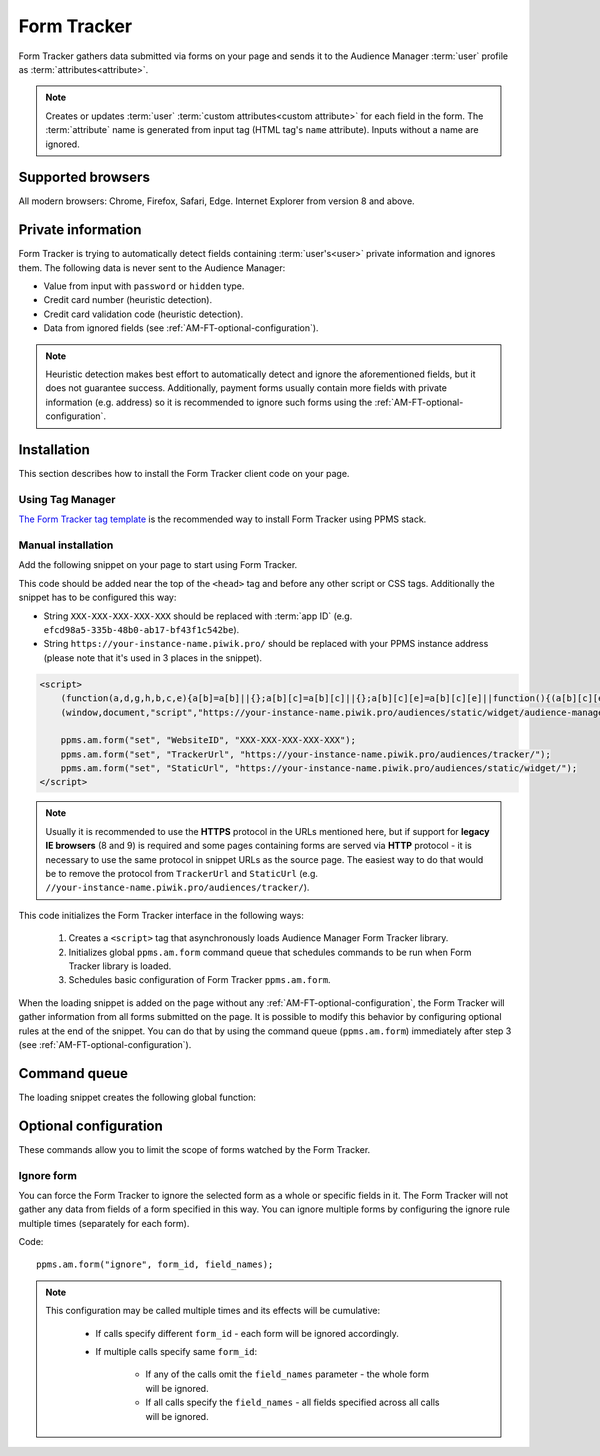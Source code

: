 .. highlight:: js
.. default-domain:: js

Form Tracker
============
Form Tracker gathers data submitted via forms on your page and sends it to the Audience Manager :term:`user` profile as
:term:`attributes<attribute>`.

.. note::
    Creates or updates :term:`user` :term:`custom attributes<custom attribute>` for each field in the form.
    The :term:`attribute` name is generated from input tag (HTML tag's ``name`` attribute). Inputs without a name are ignored.

Supported browsers
------------------
All modern browsers: Chrome, Firefox, Safari, Edge. Internet Explorer from version 8 and above.

.. todo:: Move information about supported browsers to document about PPMS in general since it's common to whole system.

Private information
-------------------
Form Tracker is trying to automatically detect fields containing :term:`user's<user>` private information and ignores them.
The following data is never sent to the Audience Manager:

.. todo:: Check what is legal term for ignored information's.

- Value from input with ``password`` or ``hidden`` type.
- Credit card number (heuristic detection).
- Credit card validation code (heuristic detection).
- Data from ignored fields (see :ref:`AM-FT-optional-configuration`).

.. note::
    Heuristic detection makes best effort to automatically detect and ignore the aforementioned fields, but it does not
    guarantee success. Additionally, payment forms usually contain more fields with private information (e.g. address)
    so it is recommended to ignore such forms using the :ref:`AM-FT-optional-configuration`.

Installation
------------
This section describes how to install the Form Tracker client code on your page.

Using Tag Manager
`````````````````
`The Form Tracker tag template <https://help.piwik.pro/audience-manager/capturing-data-forms/>`_ is the recommended way to
install Form Tracker using PPMS stack.

Manual installation
```````````````````
Add the following snippet on your page to start using Form Tracker.

This code should be added near the top of the ``<head>`` tag and before any other script or CSS tags. Additionally
the snippet has to be configured this way:

- String ``XXX-XXX-XXX-XXX-XXX`` should be replaced with :term:`app ID` (e.g. ``efcd98a5-335b-48b0-ab17-bf43f1c542be``).
- String ``https://your-instance-name.piwik.pro/`` should be replaced with your PPMS instance address (please note that it's used in 3 places in the snippet).

.. code-block:: html

    <script>
        (function(a,d,g,h,b,c,e){a[b]=a[b]||{};a[b][c]=a[b][c]||{};a[b][c][e]=a[b][c][e]||function(){(a[b][c][e].q=a[b][c][e].q||[]).push(arguments)};var f=d.createElement(g);d=d.getElementsByTagName(g)[0];f.async=1;f.src=h;d.parentNode.insertBefore(f,d)})
        (window,document,"script","https://your-instance-name.piwik.pro/audiences/static/widget/audience-manager.form.min.js","ppms","am","form");

        ppms.am.form("set", "WebsiteID", "XXX-XXX-XXX-XXX-XXX");
        ppms.am.form("set", "TrackerUrl", "https://your-instance-name.piwik.pro/audiences/tracker/");
        ppms.am.form("set", "StaticUrl", "https://your-instance-name.piwik.pro/audiences/static/widget/");
    </script>

.. note::
    Usually it is recommended to use the **HTTPS** protocol in the URLs mentioned here, but if support for **legacy IE browsers**
    (8 and 9) is required and some pages containing forms are served via **HTTP** protocol - it is necessary to use the same
    protocol in snippet URLs as the source page. The easiest way to do that would be to remove the protocol from ``TrackerUrl``
    and ``StaticUrl`` (e.g. ``//your-instance-name.piwik.pro/audiences/tracker/``).

.. todo::
    Update form tracker API to make it similar to AM JS API and simplify setup process to 2 parameters without
    protocol magic.

This code initializes the Form Tracker interface in the following ways:

    #. Creates a ``<script>`` tag that asynchronously loads Audience Manager Form Tracker library.
    #. Initializes global ``ppms.am.form`` command queue that schedules commands to be run when Form Tracker library is
       loaded.
    #. Schedules basic configuration of Form Tracker ``ppms.am.form``.

When the loading snippet is added on the page without any :ref:`AM-FT-optional-configuration`, the Form Tracker will gather information from
all forms submitted on the page. It is possible to modify this behavior by configuring optional rules at the end of the snippet.
You can do that by using the command queue (``ppms.am.form``) immediately after step 3 (see
:ref:`AM-FT-optional-configuration`).

Command queue
-------------
The loading snippet creates the following global function:

.. function:: ppms.am.form(command, ...args)

    Audience Manager Form Tracker command queue.

    :param string command: Command name.
    :param args: Command arguments. The number of arguments and their function depend on command.
    :returns: Commands are expected to be run asynchronously and return no value.
    :rtype: undefined

.. _AM-FT-optional-configuration:

Optional configuration
----------------------
These commands allow you to limit the scope of forms watched by the Form Tracker.

Ignore form
```````````
You can force the Form Tracker to ignore the selected form as a whole or specific fields in it. The Form Tracker will not gather any
data from fields of a form specified in this way. You can ignore multiple forms by configuring the ignore rule multiple times
(separately for each form).

Code::

    ppms.am.form("ignore", form_id, field_names);

.. describe:: form_id

    **Required** ``string`` ``id`` attribute of ignored ``<form>`` tag.

    Example::

        "payment-form"

.. describe:: field_names

    **Optional** ``Array<string>`` List of ``name`` attributes of ignored ``<input>`` or ``<textarea>`` tags in the
    ignored form. If this parameter is not provided, all fields in the form will be ignored.

    Example::

        ["street", "post-code", "city"]

    .. note:: If this parameter is empty array (``[]``) no field will be ignored.

.. note::
    This configuration may be called multiple times and its effects will be cumulative:

        - If calls specify different ``form_id`` - each form will be ignored accordingly.
        - If multiple calls specify same ``form_id``:

            - If any of the calls omit the ``field_names`` parameter - the whole form will be ignored.
            - If all calls specify the ``field_names`` - all fields specified across all calls will be ignored.
